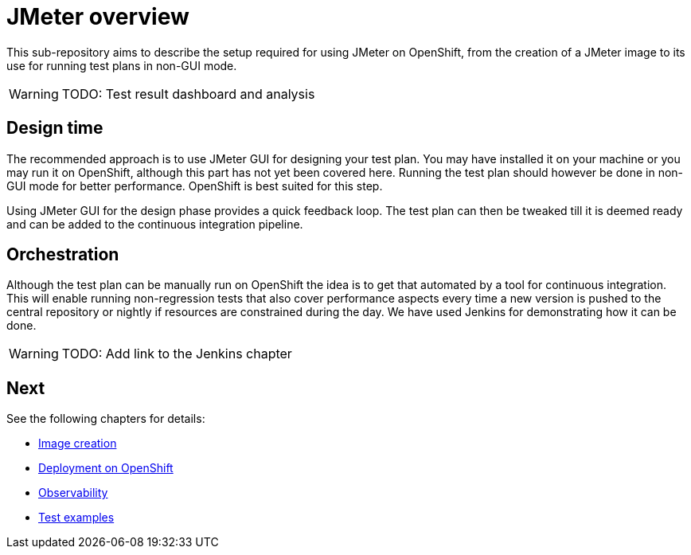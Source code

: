 = JMeter overview
ifdef::env-github[]
:tip-caption: :bulb:
:note-caption: :information_source:
:important-caption: :heavy_exclamation_mark:
:caution-caption: :fire:
:warning-caption: :warning:
endif::[]
ifndef::env-github[]
:imagesdir: ./
endif::[]
:toc:
:toc-placement!:

This sub-repository aims to describe the setup required for using JMeter on OpenShift, from the creation of a JMeter image to its use for running test plans in non-GUI mode.

[WARNING]
====
TODO: Test result dashboard and analysis
====

== Design time

The recommended approach is to use JMeter GUI for designing your test plan. You may have installed it on your machine or you may run it on OpenShift, although this part has not yet been covered here. Running the test plan should however be done in non-GUI mode for better performance. OpenShift is best suited for this step.
// To run JMeter in GUI mode it should be started with the required parameter, a route should be created so that it is externally accessible. Extraction of the jmx file should also be documented.

Using JMeter GUI for the design phase provides a quick feedback loop. The test plan can then be tweaked till it is deemed ready and can be added to the continuous integration pipeline.

== Orchestration

Although the test plan can be manually run on OpenShift the idea is to get that automated by a tool for continuous integration. This will enable running non-regression tests that also cover performance aspects every time a new version is pushed to the central repository or nightly if resources are constrained during the day. We have used Jenkins for demonstrating how it can be done.

[WARNING]
====
TODO: Add link to the Jenkins chapter
====

== Next

See the following chapters for details:

* <<./container/README.adoc#,Image creation>>
* <<./openshift/README.adoc#,Deployment on OpenShift>>
* <<./observability/README.adoc#,Observability>>
* <<./examples/README.adoc#,Test examples>>

